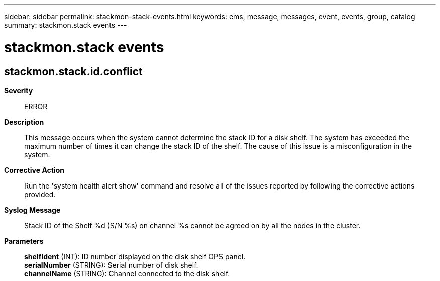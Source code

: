 ---
sidebar: sidebar
permalink: stackmon-stack-events.html
keywords: ems, message, messages, event, events, group, catalog
summary: stackmon.stack events
---

= stackmon.stack events
:toclevels: 1
:hardbreaks:
:nofooter:
:icons: font
:linkattrs:
:imagesdir: ./media/

== stackmon.stack.id.conflict
*Severity*::
ERROR
*Description*::
This message occurs when the system cannot determine the stack ID for a disk shelf. The system has exceeded the maximum number of times it can change the stack ID of the shelf. The cause of this issue is a misconfiguration in the system.
*Corrective Action*::
Run the 'system health alert show' command and resolve all of the issues reported by following the corrective actions provided.
*Syslog Message*::
Stack ID of the Shelf %d (S/N %s) on channel %s cannot be agreed on by all the nodes in the cluster.
*Parameters*::
*shelfIdent* (INT): ID number displayed on the disk shelf OPS panel.
*serialNumber* (STRING): Serial number of disk shelf.
*channelName* (STRING): Channel connected to the disk shelf.
